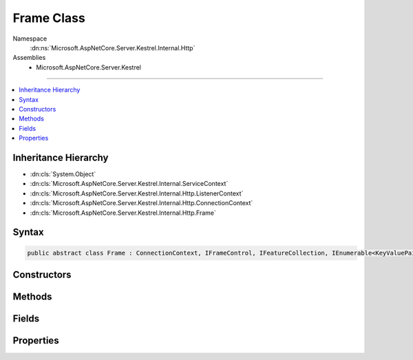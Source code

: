 

Frame Class
===========





Namespace
    :dn:ns:`Microsoft.AspNetCore.Server.Kestrel.Internal.Http`
Assemblies
    * Microsoft.AspNetCore.Server.Kestrel

----

.. contents::
   :local:



Inheritance Hierarchy
---------------------


* :dn:cls:`System.Object`
* :dn:cls:`Microsoft.AspNetCore.Server.Kestrel.Internal.ServiceContext`
* :dn:cls:`Microsoft.AspNetCore.Server.Kestrel.Internal.Http.ListenerContext`
* :dn:cls:`Microsoft.AspNetCore.Server.Kestrel.Internal.Http.ConnectionContext`
* :dn:cls:`Microsoft.AspNetCore.Server.Kestrel.Internal.Http.Frame`








Syntax
------

.. code-block:: csharp

    public abstract class Frame : ConnectionContext, IFrameControl, IFeatureCollection, IEnumerable<KeyValuePair<Type, object>>, IEnumerable, IHttpRequestFeature, IHttpResponseFeature, IHttpUpgradeFeature, IHttpConnectionFeature, IHttpRequestLifetimeFeature








.. dn:class:: Microsoft.AspNetCore.Server.Kestrel.Internal.Http.Frame
    :hidden:

.. dn:class:: Microsoft.AspNetCore.Server.Kestrel.Internal.Http.Frame

Constructors
------------

.. dn:class:: Microsoft.AspNetCore.Server.Kestrel.Internal.Http.Frame
    :noindex:
    :hidden:

    
    .. dn:constructor:: Microsoft.AspNetCore.Server.Kestrel.Internal.Http.Frame.Frame(Microsoft.AspNetCore.Server.Kestrel.Internal.Http.ConnectionContext)
    
        
    
        
        :type context: Microsoft.AspNetCore.Server.Kestrel.Internal.Http.ConnectionContext
    
        
        .. code-block:: csharp
    
            public Frame(ConnectionContext context)
    

Methods
-------

.. dn:class:: Microsoft.AspNetCore.Server.Kestrel.Internal.Http.Frame
    :noindex:
    :hidden:

    
    .. dn:method:: Microsoft.AspNetCore.Server.Kestrel.Internal.Http.Frame.Abort()
    
        
    
        
        Immediate kill the connection and poison the request and response streams.
    
        
    
        
        .. code-block:: csharp
    
            public void Abort()
    
    .. dn:method:: Microsoft.AspNetCore.Server.Kestrel.Internal.Http.Frame.FireOnCompleted()
    
        
        :rtype: System.Threading.Tasks.Task
    
        
        .. code-block:: csharp
    
            protected Task FireOnCompleted()
    
    .. dn:method:: Microsoft.AspNetCore.Server.Kestrel.Internal.Http.Frame.FireOnStarting()
    
        
        :rtype: System.Threading.Tasks.Task
    
        
        .. code-block:: csharp
    
            protected Task FireOnStarting()
    
    .. dn:method:: Microsoft.AspNetCore.Server.Kestrel.Internal.Http.Frame.Flush()
    
        
    
        
        .. code-block:: csharp
    
            public void Flush()
    
    .. dn:method:: Microsoft.AspNetCore.Server.Kestrel.Internal.Http.Frame.FlushAsync(System.Threading.CancellationToken)
    
        
    
        
        :type cancellationToken: System.Threading.CancellationToken
        :rtype: System.Threading.Tasks.Task
    
        
        .. code-block:: csharp
    
            public Task FlushAsync(CancellationToken cancellationToken)
    
    .. dn:method:: Microsoft.AspNetCore.Server.Kestrel.Internal.Http.Frame.InitializeHeaders()
    
        
    
        
        .. code-block:: csharp
    
            public void InitializeHeaders()
    
    .. dn:method:: Microsoft.AspNetCore.Server.Kestrel.Internal.Http.Frame.InitializeStreams(Microsoft.AspNetCore.Server.Kestrel.Internal.Http.MessageBody)
    
        
    
        
        :type messageBody: Microsoft.AspNetCore.Server.Kestrel.Internal.Http.MessageBody
    
        
        .. code-block:: csharp
    
            public void InitializeStreams(MessageBody messageBody)
    
    .. dn:method:: Microsoft.AspNetCore.Server.Kestrel.Internal.Http.Frame.Microsoft.AspNetCore.Http.Features.IFeatureCollection.Get<TFeature>()
    
        
        :rtype: TFeature
    
        
        .. code-block:: csharp
    
            TFeature IFeatureCollection.Get<TFeature>()
    
    .. dn:method:: Microsoft.AspNetCore.Server.Kestrel.Internal.Http.Frame.Microsoft.AspNetCore.Http.Features.IFeatureCollection.Set<TFeature>(TFeature)
    
        
    
        
        :type instance: TFeature
    
        
        .. code-block:: csharp
    
            void IFeatureCollection.Set<TFeature>(TFeature instance)
    
    .. dn:method:: Microsoft.AspNetCore.Server.Kestrel.Internal.Http.Frame.Microsoft.AspNetCore.Http.Features.IHttpRequestLifetimeFeature.Abort()
    
        
    
        
        .. code-block:: csharp
    
            void IHttpRequestLifetimeFeature.Abort()
    
    .. dn:method:: Microsoft.AspNetCore.Server.Kestrel.Internal.Http.Frame.Microsoft.AspNetCore.Http.Features.IHttpResponseFeature.OnCompleted(System.Func<System.Object, System.Threading.Tasks.Task>, System.Object)
    
        
    
        
        :type callback: System.Func<System.Func`2>{System.Object<System.Object>, System.Threading.Tasks.Task<System.Threading.Tasks.Task>}
    
        
        :type state: System.Object
    
        
        .. code-block:: csharp
    
            void IHttpResponseFeature.OnCompleted(Func<object, Task> callback, object state)
    
    .. dn:method:: Microsoft.AspNetCore.Server.Kestrel.Internal.Http.Frame.Microsoft.AspNetCore.Http.Features.IHttpResponseFeature.OnStarting(System.Func<System.Object, System.Threading.Tasks.Task>, System.Object)
    
        
    
        
        :type callback: System.Func<System.Func`2>{System.Object<System.Object>, System.Threading.Tasks.Task<System.Threading.Tasks.Task>}
    
        
        :type state: System.Object
    
        
        .. code-block:: csharp
    
            void IHttpResponseFeature.OnStarting(Func<object, Task> callback, object state)
    
    .. dn:method:: Microsoft.AspNetCore.Server.Kestrel.Internal.Http.Frame.Microsoft.AspNetCore.Http.Features.IHttpUpgradeFeature.UpgradeAsync()
    
        
        :rtype: System.Threading.Tasks.Task<System.Threading.Tasks.Task`1>{System.IO.Stream<System.IO.Stream>}
    
        
        .. code-block:: csharp
    
            Task<Stream> IHttpUpgradeFeature.UpgradeAsync()
    
    .. dn:method:: Microsoft.AspNetCore.Server.Kestrel.Internal.Http.Frame.OnCompleted(System.Func<System.Object, System.Threading.Tasks.Task>, System.Object)
    
        
    
        
        :type callback: System.Func<System.Func`2>{System.Object<System.Object>, System.Threading.Tasks.Task<System.Threading.Tasks.Task>}
    
        
        :type state: System.Object
    
        
        .. code-block:: csharp
    
            public void OnCompleted(Func<object, Task> callback, object state)
    
    .. dn:method:: Microsoft.AspNetCore.Server.Kestrel.Internal.Http.Frame.OnStarting(System.Func<System.Object, System.Threading.Tasks.Task>, System.Object)
    
        
    
        
        :type callback: System.Func<System.Func`2>{System.Object<System.Object>, System.Threading.Tasks.Task<System.Threading.Tasks.Task>}
    
        
        :type state: System.Object
    
        
        .. code-block:: csharp
    
            public void OnStarting(Func<object, Task> callback, object state)
    
    .. dn:method:: Microsoft.AspNetCore.Server.Kestrel.Internal.Http.Frame.PauseStreams()
    
        
    
        
        .. code-block:: csharp
    
            public void PauseStreams()
    
    .. dn:method:: Microsoft.AspNetCore.Server.Kestrel.Internal.Http.Frame.ProduceContinue()
    
        
    
        
        .. code-block:: csharp
    
            public void ProduceContinue()
    
    .. dn:method:: Microsoft.AspNetCore.Server.Kestrel.Internal.Http.Frame.ProduceEnd()
    
        
        :rtype: System.Threading.Tasks.Task
    
        
        .. code-block:: csharp
    
            protected Task ProduceEnd()
    
    .. dn:method:: Microsoft.AspNetCore.Server.Kestrel.Internal.Http.Frame.ProduceStartAndFireOnStarting()
    
        
        :rtype: System.Threading.Tasks.Task
    
        
        .. code-block:: csharp
    
            public Task ProduceStartAndFireOnStarting()
    
    .. dn:method:: Microsoft.AspNetCore.Server.Kestrel.Internal.Http.Frame.RejectRequest(System.String)
    
        
    
        
        :type message: System.String
    
        
        .. code-block:: csharp
    
            public void RejectRequest(string message)
    
    .. dn:method:: Microsoft.AspNetCore.Server.Kestrel.Internal.Http.Frame.ReportApplicationError(System.Exception)
    
        
    
        
        :type ex: System.Exception
    
        
        .. code-block:: csharp
    
            protected void ReportApplicationError(Exception ex)
    
    .. dn:method:: Microsoft.AspNetCore.Server.Kestrel.Internal.Http.Frame.RequestProcessingAsync()
    
        
    
        
        Primary loop which consumes socket input, parses it for protocol framing, and invokes the
        application delegate for as long as the socket is intended to remain open.
        The resulting Task from this loop is preserved in a field which is used when the server needs
        to drain and close all currently active connections.
    
        
        :rtype: System.Threading.Tasks.Task
    
        
        .. code-block:: csharp
    
            public abstract Task RequestProcessingAsync()
    
    .. dn:method:: Microsoft.AspNetCore.Server.Kestrel.Internal.Http.Frame.Reset()
    
        
    
        
        .. code-block:: csharp
    
            public void Reset()
    
    .. dn:method:: Microsoft.AspNetCore.Server.Kestrel.Internal.Http.Frame.ResetFeatureCollection()
    
        
    
        
        .. code-block:: csharp
    
            public void ResetFeatureCollection()
    
    .. dn:method:: Microsoft.AspNetCore.Server.Kestrel.Internal.Http.Frame.ResumeStreams()
    
        
    
        
        .. code-block:: csharp
    
            public void ResumeStreams()
    
    .. dn:method:: Microsoft.AspNetCore.Server.Kestrel.Internal.Http.Frame.SetBadRequestState(Microsoft.AspNetCore.Server.Kestrel.BadHttpRequestException)
    
        
    
        
        :type ex: Microsoft.AspNetCore.Server.Kestrel.BadHttpRequestException
    
        
        .. code-block:: csharp
    
            public void SetBadRequestState(BadHttpRequestException ex)
    
    .. dn:method:: Microsoft.AspNetCore.Server.Kestrel.Internal.Http.Frame.Start()
    
        
    
        
        Called once by Connection class to begin the RequestProcessingAsync loop.
    
        
    
        
        .. code-block:: csharp
    
            public void Start()
    
    .. dn:method:: Microsoft.AspNetCore.Server.Kestrel.Internal.Http.Frame.StatusCanHaveBody(System.Int32)
    
        
    
        
        :type statusCode: System.Int32
        :rtype: System.Boolean
    
        
        .. code-block:: csharp
    
            public bool StatusCanHaveBody(int statusCode)
    
    .. dn:method:: Microsoft.AspNetCore.Server.Kestrel.Internal.Http.Frame.Stop()
    
        
    
        
        Should be called when the server wants to initiate a shutdown. The Task returned will
        become complete when the RequestProcessingAsync function has exited. It is expected that
        Stop will be called on all active connections, and Task.WaitAll() will be called on every
        return value.
    
        
        :rtype: System.Threading.Tasks.Task
    
        
        .. code-block:: csharp
    
            public Task Stop()
    
    .. dn:method:: Microsoft.AspNetCore.Server.Kestrel.Internal.Http.Frame.StopStreams()
    
        
    
        
        .. code-block:: csharp
    
            public void StopStreams()
    
    .. dn:method:: Microsoft.AspNetCore.Server.Kestrel.Internal.Http.Frame.System.Collections.Generic.IEnumerable<System.Collections.Generic.KeyValuePair<System.Type, System.Object>>.GetEnumerator()
    
        
        :rtype: System.Collections.Generic.IEnumerator<System.Collections.Generic.IEnumerator`1>{System.Collections.Generic.KeyValuePair<System.Collections.Generic.KeyValuePair`2>{System.Type<System.Type>, System.Object<System.Object>}}
    
        
        .. code-block:: csharp
    
            IEnumerator<KeyValuePair<Type, object>> IEnumerable<KeyValuePair<Type, object>>.GetEnumerator()
    
    .. dn:method:: Microsoft.AspNetCore.Server.Kestrel.Internal.Http.Frame.System.Collections.IEnumerable.GetEnumerator()
    
        
        :rtype: System.Collections.IEnumerator
    
        
        .. code-block:: csharp
    
            IEnumerator IEnumerable.GetEnumerator()
    
    .. dn:method:: Microsoft.AspNetCore.Server.Kestrel.Internal.Http.Frame.TakeMessageHeaders(Microsoft.AspNetCore.Server.Kestrel.Internal.Http.SocketInput, Microsoft.AspNetCore.Server.Kestrel.Internal.Http.FrameRequestHeaders)
    
        
    
        
        :type input: Microsoft.AspNetCore.Server.Kestrel.Internal.Http.SocketInput
    
        
        :type requestHeaders: Microsoft.AspNetCore.Server.Kestrel.Internal.Http.FrameRequestHeaders
        :rtype: System.Boolean
    
        
        .. code-block:: csharp
    
            public bool TakeMessageHeaders(SocketInput input, FrameRequestHeaders requestHeaders)
    
    .. dn:method:: Microsoft.AspNetCore.Server.Kestrel.Internal.Http.Frame.TakeStartLine(Microsoft.AspNetCore.Server.Kestrel.Internal.Http.SocketInput)
    
        
    
        
        :type input: Microsoft.AspNetCore.Server.Kestrel.Internal.Http.SocketInput
        :rtype: Microsoft.AspNetCore.Server.Kestrel.Internal.Http.Frame.RequestLineStatus
    
        
        .. code-block:: csharp
    
            protected Frame.RequestLineStatus TakeStartLine(SocketInput input)
    
    .. dn:method:: Microsoft.AspNetCore.Server.Kestrel.Internal.Http.Frame.TryProduceInvalidRequestResponse()
    
        
        :rtype: System.Threading.Tasks.Task
    
        
        .. code-block:: csharp
    
            protected Task TryProduceInvalidRequestResponse()
    
    .. dn:method:: Microsoft.AspNetCore.Server.Kestrel.Internal.Http.Frame.Write(System.ArraySegment<System.Byte>)
    
        
    
        
        :type data: System.ArraySegment<System.ArraySegment`1>{System.Byte<System.Byte>}
    
        
        .. code-block:: csharp
    
            public void Write(ArraySegment<byte> data)
    
    .. dn:method:: Microsoft.AspNetCore.Server.Kestrel.Internal.Http.Frame.WriteAsync(System.ArraySegment<System.Byte>, System.Threading.CancellationToken)
    
        
    
        
        :type data: System.ArraySegment<System.ArraySegment`1>{System.Byte<System.Byte>}
    
        
        :type cancellationToken: System.Threading.CancellationToken
        :rtype: System.Threading.Tasks.Task
    
        
        .. code-block:: csharp
    
            public Task WriteAsync(ArraySegment<byte> data, CancellationToken cancellationToken)
    
    .. dn:method:: Microsoft.AspNetCore.Server.Kestrel.Internal.Http.Frame.WriteAsyncAwaited(System.ArraySegment<System.Byte>, System.Threading.CancellationToken)
    
        
    
        
        :type data: System.ArraySegment<System.ArraySegment`1>{System.Byte<System.Byte>}
    
        
        :type cancellationToken: System.Threading.CancellationToken
        :rtype: System.Threading.Tasks.Task
    
        
        .. code-block:: csharp
    
            public Task WriteAsyncAwaited(ArraySegment<byte> data, CancellationToken cancellationToken)
    

Fields
------

.. dn:class:: Microsoft.AspNetCore.Server.Kestrel.Internal.Http.Frame
    :noindex:
    :hidden:

    
    .. dn:field:: Microsoft.AspNetCore.Server.Kestrel.Internal.Http.Frame._applicationException
    
        
        :rtype: System.Exception
    
        
        .. code-block:: csharp
    
            protected Exception _applicationException
    
    .. dn:field:: Microsoft.AspNetCore.Server.Kestrel.Internal.Http.Frame._keepAlive
    
        
        :rtype: System.Boolean
    
        
        .. code-block:: csharp
    
            protected bool _keepAlive
    
    .. dn:field:: Microsoft.AspNetCore.Server.Kestrel.Internal.Http.Frame._onCompleted
    
        
        :rtype: System.Collections.Generic.List<System.Collections.Generic.List`1>{System.Collections.Generic.KeyValuePair<System.Collections.Generic.KeyValuePair`2>{System.Func<System.Func`2>{System.Object<System.Object>, System.Threading.Tasks.Task<System.Threading.Tasks.Task>}, System.Object<System.Object>}}
    
        
        .. code-block:: csharp
    
            protected List<KeyValuePair<Func<object, Task>, object>> _onCompleted
    
    .. dn:field:: Microsoft.AspNetCore.Server.Kestrel.Internal.Http.Frame._onStarting
    
        
        :rtype: System.Collections.Generic.List<System.Collections.Generic.List`1>{System.Collections.Generic.KeyValuePair<System.Collections.Generic.KeyValuePair`2>{System.Func<System.Func`2>{System.Object<System.Object>, System.Threading.Tasks.Task<System.Threading.Tasks.Task>}, System.Object<System.Object>}}
    
        
        .. code-block:: csharp
    
            protected List<KeyValuePair<Func<object, Task>, object>> _onStarting
    
    .. dn:field:: Microsoft.AspNetCore.Server.Kestrel.Internal.Http.Frame._requestAborted
    
        
        :rtype: System.Int32
    
        
        .. code-block:: csharp
    
            protected int _requestAborted
    
    .. dn:field:: Microsoft.AspNetCore.Server.Kestrel.Internal.Http.Frame._requestProcessingStatus
    
        
        :rtype: Microsoft.AspNetCore.Server.Kestrel.Internal.Http.Frame.RequestProcessingStatus
    
        
        .. code-block:: csharp
    
            protected Frame.RequestProcessingStatus _requestProcessingStatus
    
    .. dn:field:: Microsoft.AspNetCore.Server.Kestrel.Internal.Http.Frame._requestProcessingStopping
    
        
        :rtype: System.Boolean
    
        
        .. code-block:: csharp
    
            protected volatile bool _requestProcessingStopping
    
    .. dn:field:: Microsoft.AspNetCore.Server.Kestrel.Internal.Http.Frame._requestRejected
    
        
        :rtype: System.Boolean
    
        
        .. code-block:: csharp
    
            protected bool _requestRejected
    

Properties
----------

.. dn:class:: Microsoft.AspNetCore.Server.Kestrel.Internal.Http.Frame
    :noindex:
    :hidden:

    
    .. dn:property:: Microsoft.AspNetCore.Server.Kestrel.Internal.Http.Frame.ConnectionIdFeature
    
        
        :rtype: System.String
    
        
        .. code-block:: csharp
    
            public string ConnectionIdFeature { get; set; }
    
    .. dn:property:: Microsoft.AspNetCore.Server.Kestrel.Internal.Http.Frame.DuplexStream
    
        
        :rtype: System.IO.Stream
    
        
        .. code-block:: csharp
    
            public Stream DuplexStream { get; set; }
    
    .. dn:property:: Microsoft.AspNetCore.Server.Kestrel.Internal.Http.Frame.FrameControl
    
        
        :rtype: Microsoft.AspNetCore.Server.Kestrel.Internal.Http.IFrameControl
    
        
        .. code-block:: csharp
    
            public IFrameControl FrameControl { get; set; }
    
    .. dn:property:: Microsoft.AspNetCore.Server.Kestrel.Internal.Http.Frame.FrameRequestHeaders
    
        
        :rtype: Microsoft.AspNetCore.Server.Kestrel.Internal.Http.FrameRequestHeaders
    
        
        .. code-block:: csharp
    
            protected FrameRequestHeaders FrameRequestHeaders { get; }
    
    .. dn:property:: Microsoft.AspNetCore.Server.Kestrel.Internal.Http.Frame.FrameResponseHeaders
    
        
        :rtype: Microsoft.AspNetCore.Server.Kestrel.Internal.Http.FrameResponseHeaders
    
        
        .. code-block:: csharp
    
            protected FrameResponseHeaders FrameResponseHeaders { get; }
    
    .. dn:property:: Microsoft.AspNetCore.Server.Kestrel.Internal.Http.Frame.HasResponseStarted
    
        
        :rtype: System.Boolean
    
        
        .. code-block:: csharp
    
            public bool HasResponseStarted { get; }
    
    .. dn:property:: Microsoft.AspNetCore.Server.Kestrel.Internal.Http.Frame.HttpVersion
    
        
        :rtype: System.String
    
        
        .. code-block:: csharp
    
            public string HttpVersion { get; set; }
    
    .. dn:property:: Microsoft.AspNetCore.Server.Kestrel.Internal.Http.Frame.LocalIpAddress
    
        
        :rtype: System.Net.IPAddress
    
        
        .. code-block:: csharp
    
            public IPAddress LocalIpAddress { get; set; }
    
    .. dn:property:: Microsoft.AspNetCore.Server.Kestrel.Internal.Http.Frame.LocalPort
    
        
        :rtype: System.Int32
    
        
        .. code-block:: csharp
    
            public int LocalPort { get; set; }
    
    .. dn:property:: Microsoft.AspNetCore.Server.Kestrel.Internal.Http.Frame.Method
    
        
        :rtype: System.String
    
        
        .. code-block:: csharp
    
            public string Method { get; set; }
    
    .. dn:property:: Microsoft.AspNetCore.Server.Kestrel.Internal.Http.Frame.Microsoft.AspNetCore.Http.Features.IFeatureCollection.IsReadOnly
    
        
        :rtype: System.Boolean
    
        
        .. code-block:: csharp
    
            bool IFeatureCollection.IsReadOnly { get; }
    
    .. dn:property:: Microsoft.AspNetCore.Server.Kestrel.Internal.Http.Frame.Microsoft.AspNetCore.Http.Features.IFeatureCollection.Item[System.Type]
    
        
    
        
        :type key: System.Type
        :rtype: System.Object
    
        
        .. code-block:: csharp
    
            object IFeatureCollection.this[Type key] { get; set; }
    
    .. dn:property:: Microsoft.AspNetCore.Server.Kestrel.Internal.Http.Frame.Microsoft.AspNetCore.Http.Features.IFeatureCollection.Revision
    
        
        :rtype: System.Int32
    
        
        .. code-block:: csharp
    
            int IFeatureCollection.Revision { get; }
    
    .. dn:property:: Microsoft.AspNetCore.Server.Kestrel.Internal.Http.Frame.Microsoft.AspNetCore.Http.Features.IHttpConnectionFeature.ConnectionId
    
        
        :rtype: System.String
    
        
        .. code-block:: csharp
    
            string IHttpConnectionFeature.ConnectionId { get; set; }
    
    .. dn:property:: Microsoft.AspNetCore.Server.Kestrel.Internal.Http.Frame.Microsoft.AspNetCore.Http.Features.IHttpConnectionFeature.LocalIpAddress
    
        
        :rtype: System.Net.IPAddress
    
        
        .. code-block:: csharp
    
            IPAddress IHttpConnectionFeature.LocalIpAddress { get; set; }
    
    .. dn:property:: Microsoft.AspNetCore.Server.Kestrel.Internal.Http.Frame.Microsoft.AspNetCore.Http.Features.IHttpConnectionFeature.LocalPort
    
        
        :rtype: System.Int32
    
        
        .. code-block:: csharp
    
            int IHttpConnectionFeature.LocalPort { get; set; }
    
    .. dn:property:: Microsoft.AspNetCore.Server.Kestrel.Internal.Http.Frame.Microsoft.AspNetCore.Http.Features.IHttpConnectionFeature.RemoteIpAddress
    
        
        :rtype: System.Net.IPAddress
    
        
        .. code-block:: csharp
    
            IPAddress IHttpConnectionFeature.RemoteIpAddress { get; set; }
    
    .. dn:property:: Microsoft.AspNetCore.Server.Kestrel.Internal.Http.Frame.Microsoft.AspNetCore.Http.Features.IHttpConnectionFeature.RemotePort
    
        
        :rtype: System.Int32
    
        
        .. code-block:: csharp
    
            int IHttpConnectionFeature.RemotePort { get; set; }
    
    .. dn:property:: Microsoft.AspNetCore.Server.Kestrel.Internal.Http.Frame.Microsoft.AspNetCore.Http.Features.IHttpRequestFeature.Body
    
        
        :rtype: System.IO.Stream
    
        
        .. code-block:: csharp
    
            Stream IHttpRequestFeature.Body { get; set; }
    
    .. dn:property:: Microsoft.AspNetCore.Server.Kestrel.Internal.Http.Frame.Microsoft.AspNetCore.Http.Features.IHttpRequestFeature.Headers
    
        
        :rtype: Microsoft.AspNetCore.Http.IHeaderDictionary
    
        
        .. code-block:: csharp
    
            IHeaderDictionary IHttpRequestFeature.Headers { get; set; }
    
    .. dn:property:: Microsoft.AspNetCore.Server.Kestrel.Internal.Http.Frame.Microsoft.AspNetCore.Http.Features.IHttpRequestFeature.Method
    
        
        :rtype: System.String
    
        
        .. code-block:: csharp
    
            string IHttpRequestFeature.Method { get; set; }
    
    .. dn:property:: Microsoft.AspNetCore.Server.Kestrel.Internal.Http.Frame.Microsoft.AspNetCore.Http.Features.IHttpRequestFeature.Path
    
        
        :rtype: System.String
    
        
        .. code-block:: csharp
    
            string IHttpRequestFeature.Path { get; set; }
    
    .. dn:property:: Microsoft.AspNetCore.Server.Kestrel.Internal.Http.Frame.Microsoft.AspNetCore.Http.Features.IHttpRequestFeature.PathBase
    
        
        :rtype: System.String
    
        
        .. code-block:: csharp
    
            string IHttpRequestFeature.PathBase { get; set; }
    
    .. dn:property:: Microsoft.AspNetCore.Server.Kestrel.Internal.Http.Frame.Microsoft.AspNetCore.Http.Features.IHttpRequestFeature.Protocol
    
        
        :rtype: System.String
    
        
        .. code-block:: csharp
    
            string IHttpRequestFeature.Protocol { get; set; }
    
    .. dn:property:: Microsoft.AspNetCore.Server.Kestrel.Internal.Http.Frame.Microsoft.AspNetCore.Http.Features.IHttpRequestFeature.QueryString
    
        
        :rtype: System.String
    
        
        .. code-block:: csharp
    
            string IHttpRequestFeature.QueryString { get; set; }
    
    .. dn:property:: Microsoft.AspNetCore.Server.Kestrel.Internal.Http.Frame.Microsoft.AspNetCore.Http.Features.IHttpRequestFeature.RawTarget
    
        
        :rtype: System.String
    
        
        .. code-block:: csharp
    
            string IHttpRequestFeature.RawTarget { get; set; }
    
    .. dn:property:: Microsoft.AspNetCore.Server.Kestrel.Internal.Http.Frame.Microsoft.AspNetCore.Http.Features.IHttpRequestFeature.Scheme
    
        
        :rtype: System.String
    
        
        .. code-block:: csharp
    
            string IHttpRequestFeature.Scheme { get; set; }
    
    .. dn:property:: Microsoft.AspNetCore.Server.Kestrel.Internal.Http.Frame.Microsoft.AspNetCore.Http.Features.IHttpRequestLifetimeFeature.RequestAborted
    
        
        :rtype: System.Threading.CancellationToken
    
        
        .. code-block:: csharp
    
            CancellationToken IHttpRequestLifetimeFeature.RequestAborted { get; set; }
    
    .. dn:property:: Microsoft.AspNetCore.Server.Kestrel.Internal.Http.Frame.Microsoft.AspNetCore.Http.Features.IHttpResponseFeature.Body
    
        
        :rtype: System.IO.Stream
    
        
        .. code-block:: csharp
    
            Stream IHttpResponseFeature.Body { get; set; }
    
    .. dn:property:: Microsoft.AspNetCore.Server.Kestrel.Internal.Http.Frame.Microsoft.AspNetCore.Http.Features.IHttpResponseFeature.HasStarted
    
        
        :rtype: System.Boolean
    
        
        .. code-block:: csharp
    
            bool IHttpResponseFeature.HasStarted { get; }
    
    .. dn:property:: Microsoft.AspNetCore.Server.Kestrel.Internal.Http.Frame.Microsoft.AspNetCore.Http.Features.IHttpResponseFeature.Headers
    
        
        :rtype: Microsoft.AspNetCore.Http.IHeaderDictionary
    
        
        .. code-block:: csharp
    
            IHeaderDictionary IHttpResponseFeature.Headers { get; set; }
    
    .. dn:property:: Microsoft.AspNetCore.Server.Kestrel.Internal.Http.Frame.Microsoft.AspNetCore.Http.Features.IHttpResponseFeature.ReasonPhrase
    
        
        :rtype: System.String
    
        
        .. code-block:: csharp
    
            string IHttpResponseFeature.ReasonPhrase { get; set; }
    
    .. dn:property:: Microsoft.AspNetCore.Server.Kestrel.Internal.Http.Frame.Microsoft.AspNetCore.Http.Features.IHttpResponseFeature.StatusCode
    
        
        :rtype: System.Int32
    
        
        .. code-block:: csharp
    
            int IHttpResponseFeature.StatusCode { get; set; }
    
    .. dn:property:: Microsoft.AspNetCore.Server.Kestrel.Internal.Http.Frame.Microsoft.AspNetCore.Http.Features.IHttpUpgradeFeature.IsUpgradableRequest
    
        
        :rtype: System.Boolean
    
        
        .. code-block:: csharp
    
            bool IHttpUpgradeFeature.IsUpgradableRequest { get; }
    
    .. dn:property:: Microsoft.AspNetCore.Server.Kestrel.Internal.Http.Frame.Path
    
        
        :rtype: System.String
    
        
        .. code-block:: csharp
    
            public string Path { get; set; }
    
    .. dn:property:: Microsoft.AspNetCore.Server.Kestrel.Internal.Http.Frame.PathBase
    
        
        :rtype: System.String
    
        
        .. code-block:: csharp
    
            public string PathBase { get; set; }
    
    .. dn:property:: Microsoft.AspNetCore.Server.Kestrel.Internal.Http.Frame.QueryString
    
        
        :rtype: System.String
    
        
        .. code-block:: csharp
    
            public string QueryString { get; set; }
    
    .. dn:property:: Microsoft.AspNetCore.Server.Kestrel.Internal.Http.Frame.RawTarget
    
        
        :rtype: System.String
    
        
        .. code-block:: csharp
    
            public string RawTarget { get; set; }
    
    .. dn:property:: Microsoft.AspNetCore.Server.Kestrel.Internal.Http.Frame.ReasonPhrase
    
        
        :rtype: System.String
    
        
        .. code-block:: csharp
    
            public string ReasonPhrase { get; set; }
    
    .. dn:property:: Microsoft.AspNetCore.Server.Kestrel.Internal.Http.Frame.RemoteIpAddress
    
        
        :rtype: System.Net.IPAddress
    
        
        .. code-block:: csharp
    
            public IPAddress RemoteIpAddress { get; set; }
    
    .. dn:property:: Microsoft.AspNetCore.Server.Kestrel.Internal.Http.Frame.RemotePort
    
        
        :rtype: System.Int32
    
        
        .. code-block:: csharp
    
            public int RemotePort { get; set; }
    
    .. dn:property:: Microsoft.AspNetCore.Server.Kestrel.Internal.Http.Frame.RequestAborted
    
        
        :rtype: System.Threading.CancellationToken
    
        
        .. code-block:: csharp
    
            public CancellationToken RequestAborted { get; set; }
    
    .. dn:property:: Microsoft.AspNetCore.Server.Kestrel.Internal.Http.Frame.RequestBody
    
        
        :rtype: System.IO.Stream
    
        
        .. code-block:: csharp
    
            public Stream RequestBody { get; set; }
    
    .. dn:property:: Microsoft.AspNetCore.Server.Kestrel.Internal.Http.Frame.RequestHeaders
    
        
        :rtype: Microsoft.AspNetCore.Http.IHeaderDictionary
    
        
        .. code-block:: csharp
    
            public IHeaderDictionary RequestHeaders { get; set; }
    
    .. dn:property:: Microsoft.AspNetCore.Server.Kestrel.Internal.Http.Frame.ResponseBody
    
        
        :rtype: System.IO.Stream
    
        
        .. code-block:: csharp
    
            public Stream ResponseBody { get; set; }
    
    .. dn:property:: Microsoft.AspNetCore.Server.Kestrel.Internal.Http.Frame.ResponseHeaders
    
        
        :rtype: Microsoft.AspNetCore.Http.IHeaderDictionary
    
        
        .. code-block:: csharp
    
            public IHeaderDictionary ResponseHeaders { get; set; }
    
    .. dn:property:: Microsoft.AspNetCore.Server.Kestrel.Internal.Http.Frame.Scheme
    
        
        :rtype: System.String
    
        
        .. code-block:: csharp
    
            public string Scheme { get; set; }
    
    .. dn:property:: Microsoft.AspNetCore.Server.Kestrel.Internal.Http.Frame.StatusCode
    
        
        :rtype: System.Int32
    
        
        .. code-block:: csharp
    
            public int StatusCode { get; set; }
    

